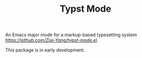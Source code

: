 #+TITLE: Typst Mode

An Emacs major mode for a markup-based typesetting system [[typst][https://github.com/Ziqi-Yang/typst-mode.el]].

This package is in early development.
